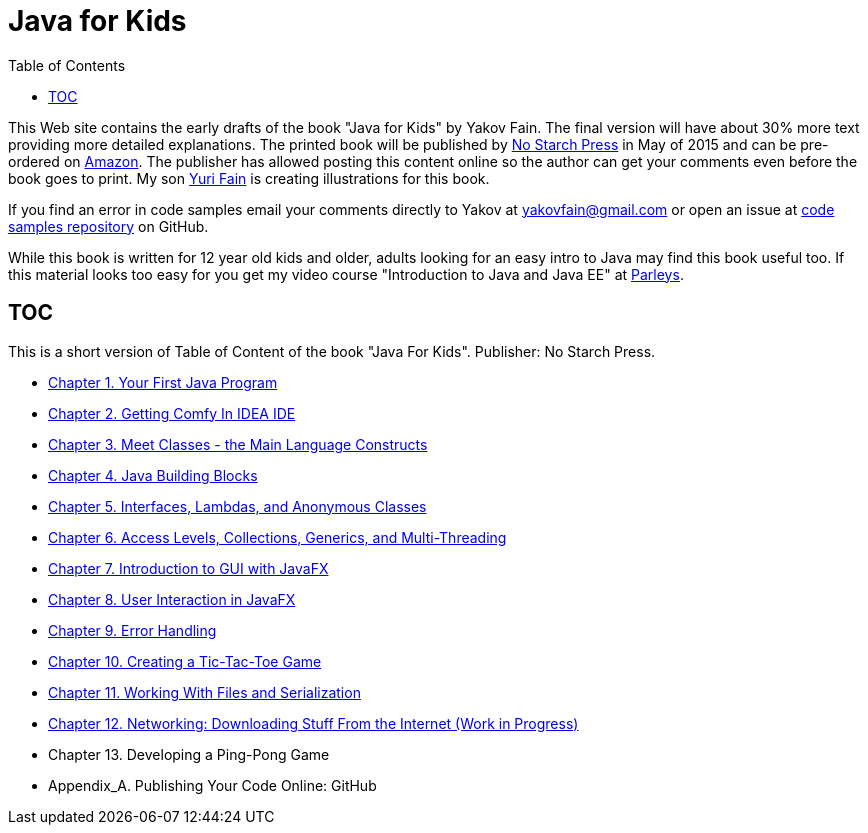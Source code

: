 :toc:
:toclevels: 4
:imagesdir: ./

= Java for Kids

This Web site contains the early drafts of the book "Java for Kids" by Yakov Fain. The final version will have about 30% more text providing more detailed explanations. The printed book will be published by http://www.nostarch.com/[No Starch Press] in May of 2015 and can be pre-ordered on http://www.amazon.com/Java-Kids-Yakov-Fain/dp/1593276370/ref=sr_1_5[Amazon]. The publisher has allowed posting this content online so the author can get your comments even before the book goes to print. My son http://instagram.com/yurifain[Yuri Fain] is creating illustrations for this book.

If you find an error in code samples email your comments directly to Yakov at yakovfain@gmail.com or open an issue at https://github.com/yfain/Java4Kids_NoStarchPress_code[code samples repository] on GitHub. 

While this book is written for 12 year old kids and older, adults looking for an easy intro to Java may find this book useful too.  If this material looks too easy for you get my video course "Introduction to Java and Java EE" at http://bit.ly/1HERoVo[Parleys].

== TOC 

This is a short version of  Table of Content of the book "Java For Kids". Publisher: No Starch Press. 

* <<Chapter_1.adoc#,Chapter 1. Your First Java Program>>
* <<Chapter_2.adoc#,Chapter 2. Getting Comfy In IDEA IDE>>
* <<Chapter_3.adoc#,Chapter 3. Meet Classes - the Main Language Constructs>>
* <<Chapter_4.adoc#,Chapter 4. Java Building Blocks>>
* <<Chapter_5.adoc#,Chapter 5. Interfaces, Lambdas, and Anonymous Classes >>
* <<Chapter_6.adoc#,Chapter 6. Access Levels, Collections, Generics, and Multi-Threading >>
* <<Chapter_7.adoc#,Chapter 7. Introduction to GUI with JavaFX>>
* <<Chapter_8.adoc#,Chapter 8. User Interaction in JavaFX>> 
* <<Chapter_9.adoc#,Chapter 9. Error Handling>>
* <<Chapter_10.adoc#,Chapter 10. Creating a Tic-Tac-Toe Game>>
* <<Chapter_11.adoc#,Chapter 11. Working With Files and Serialization>>
* <<Chapter_12.adoc#,Chapter 12. Networking: Downloading Stuff From the Internet (Work in Progress)>>
* Chapter 13. Developing a Ping-Pong Game
* Appendix_A. Publishing Your Code Online: GitHub

   
 
